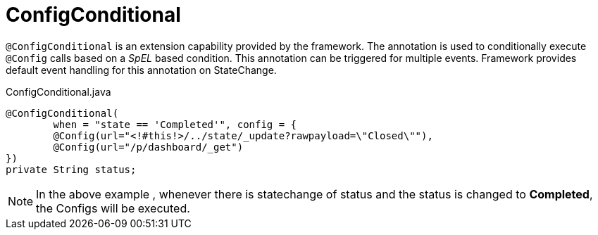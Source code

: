 [[config-annotations-config-conditional]]
= ConfigConditional

`@ConfigConditional` is an extension capability provided by the framework. The annotation is used to conditionally execute `@Config` calls based on a _SpEL_ based condition.
This annotation can be triggered for multiple events. Framework provides default event handling for this annotation on StateChange.

[source,java,indent=0]
[subs="verbatim,attributes"]
.ConfigConditional.java
----
@ConfigConditional(
	when = "state == 'Completed'", config = {
	@Config(url="<!#this!>/../state/_update?rawpayload=\"Closed\""),
	@Config(url="/p/dashboard/_get")
})
private String status;
----
NOTE: In the above example , whenever there is statechange of status and the status is changed to *Completed*, the Configs will be executed.
